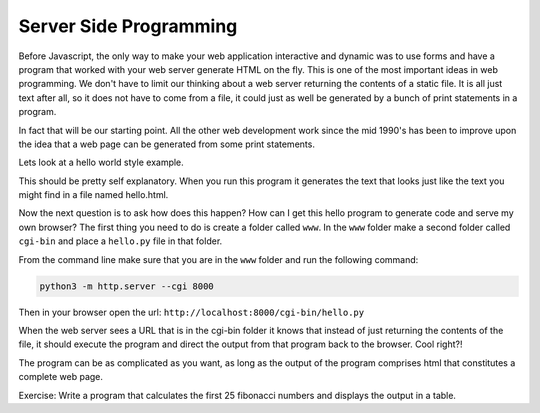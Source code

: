 Server Side Programming
=======================

Before Javascript, the only way to make your web application interactive and dynamic was to use forms and have a program that worked with your web server generate HTML on the fly.  This is one of the most important ideas in web programming.  We don't have to limit our thinking about a web server returning the contents of a static file.  It is all just text after all, so it does not have to come from a file, it could just as well be generated by a bunch of print statements in a program. 

In fact that will be our starting point.  All the other web development work since the mid 1990's has been to improve upon the idea that a web page can be generated from some print statements.

Lets look at a hello world style example.

.. activecode:: cgi1
   :language: python

   #!/usr/bin/python

   print "Content-type: text/html\n"
   print "<html>"
   print "<body>"
   print "<h1>Hello %s</h1>" % "World"
   print "</body>"
   print "</html>"


This should be pretty self explanatory.  When you run this program it generates the text that looks just like the text you might find in a file named hello.html.

Now the next question is to ask how does this happen?  How can I get this hello program to generate code and serve my own browser?  The first thing you need to do is create a folder called ``www``.  In the ``www`` folder make a second folder called ``cgi-bin`` and place a ``hello.py`` file in that folder.

From the command line make sure that you are in the ``www`` folder and run the following command:

.. code-block:: shell

   python3 -m http.server --cgi 8000
   
Then in your browser open the url: ``http://localhost:8000/cgi-bin/hello.py``


When the web server sees a URL that is in the cgi-bin folder it knows that instead of just returning the contents of the file, it should execute the program and direct the output from that program back to the browser.  Cool right?!

The program can be as complicated as you want, as long as the output of the program comprises html that constitutes a complete web page.

Exercise:  Write a program that calculates the first 25 fibonacci numbers and displays the output in a table.



